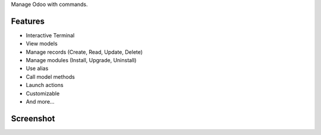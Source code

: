 Manage Odoo with commands.

Features
========

* Interactive Terminal
* View models
* Manage records (Create, Read, Update, Delete)
* Manage modules (Install, Upgrade, Uninstall)
* Use alias
* Call model methods
* Launch actions
* Customizable
* And more...

Screenshot
==========

.. image:: ../static/description/terminal.png
